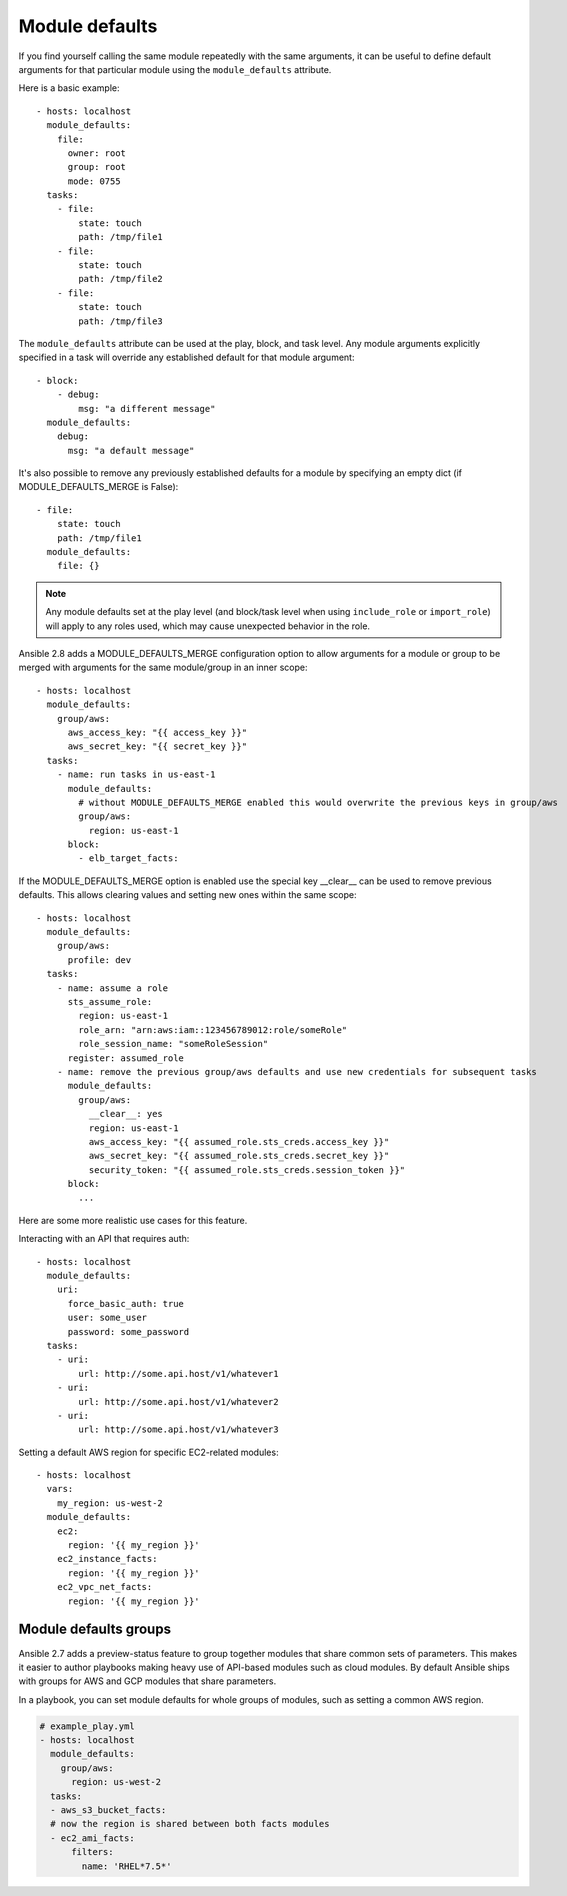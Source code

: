 .. _module_defaults:

Module defaults
===============

If you find yourself calling the same module repeatedly with the same arguments, it can be useful to define default arguments for that particular module using the ``module_defaults`` attribute.

Here is a basic example::

    - hosts: localhost
      module_defaults:
        file:
          owner: root
          group: root
          mode: 0755
      tasks:
        - file:
            state: touch
            path: /tmp/file1
        - file:
            state: touch
            path: /tmp/file2
        - file:
            state: touch
            path: /tmp/file3

The ``module_defaults`` attribute can be used at the play, block, and task level. Any module arguments explicitly specified in a task will override any established default for that module argument::

    - block:
        - debug:
            msg: "a different message"
      module_defaults:
        debug:
          msg: "a default message"

It's also possible to remove any previously established defaults for a module by specifying an empty dict (if MODULE_DEFAULTS_MERGE is False)::

    - file:
        state: touch
        path: /tmp/file1
      module_defaults:
        file: {}

.. note::
    Any module defaults set at the play level (and block/task level when using ``include_role`` or ``import_role``) will apply to any roles used, which may cause unexpected behavior in the role.

Ansible 2.8 adds a MODULE_DEFAULTS_MERGE configuration option to allow arguments for a module or group to be merged with arguments for the same module/group in an inner scope::

    - hosts: localhost
      module_defaults:
        group/aws:
          aws_access_key: "{{ access_key }}"
          aws_secret_key: "{{ secret_key }}"
      tasks:
        - name: run tasks in us-east-1
          module_defaults:
            # without MODULE_DEFAULTS_MERGE enabled this would overwrite the previous keys in group/aws
            group/aws:
              region: us-east-1
          block:
            - elb_target_facts:

If the MODULE_DEFAULTS_MERGE option is enabled use the special key __clear__ can be used to remove previous defaults. This allows clearing values and setting new ones within the same scope::

    - hosts: localhost
      module_defaults:
        group/aws:
          profile: dev
      tasks:
        - name: assume a role
          sts_assume_role:
            region: us-east-1
            role_arn: "arn:aws:iam::123456789012:role/someRole"
            role_session_name: "someRoleSession"
          register: assumed_role
        - name: remove the previous group/aws defaults and use new credentials for subsequent tasks
          module_defaults:
            group/aws:
              __clear__: yes
              region: us-east-1
              aws_access_key: "{{ assumed_role.sts_creds.access_key }}"
              aws_secret_key: "{{ assumed_role.sts_creds.secret_key }}"
              security_token: "{{ assumed_role.sts_creds.session_token }}"
          block:
            ...

Here are some more realistic use cases for this feature.

Interacting with an API that requires auth::

    - hosts: localhost
      module_defaults:
        uri:
          force_basic_auth: true
          user: some_user
          password: some_password
      tasks:
        - uri:
            url: http://some.api.host/v1/whatever1
        - uri:
            url: http://some.api.host/v1/whatever2
        - uri:
            url: http://some.api.host/v1/whatever3

Setting a default AWS region for specific EC2-related modules::

    - hosts: localhost
      vars:
        my_region: us-west-2
      module_defaults:
        ec2:
          region: '{{ my_region }}'
        ec2_instance_facts:
          region: '{{ my_region }}'
        ec2_vpc_net_facts:
          region: '{{ my_region }}'

.. _module_defaults_groups:

Module defaults groups
``````````````````````

.. versionadded:: 2.7

Ansible 2.7 adds a preview-status feature to group together modules that share common sets of parameters. This makes
it easier to author playbooks making heavy use of API-based modules such as cloud modules. By default Ansible ships
with groups for AWS and GCP modules that share parameters.

In a playbook, you can set module defaults for whole groups of modules, such as setting a common AWS region.

.. code-block:: YAML

    # example_play.yml
    - hosts: localhost
      module_defaults:
        group/aws:
          region: us-west-2
      tasks:
      - aws_s3_bucket_facts:
      # now the region is shared between both facts modules
      - ec2_ami_facts:
          filters:
            name: 'RHEL*7.5*'
